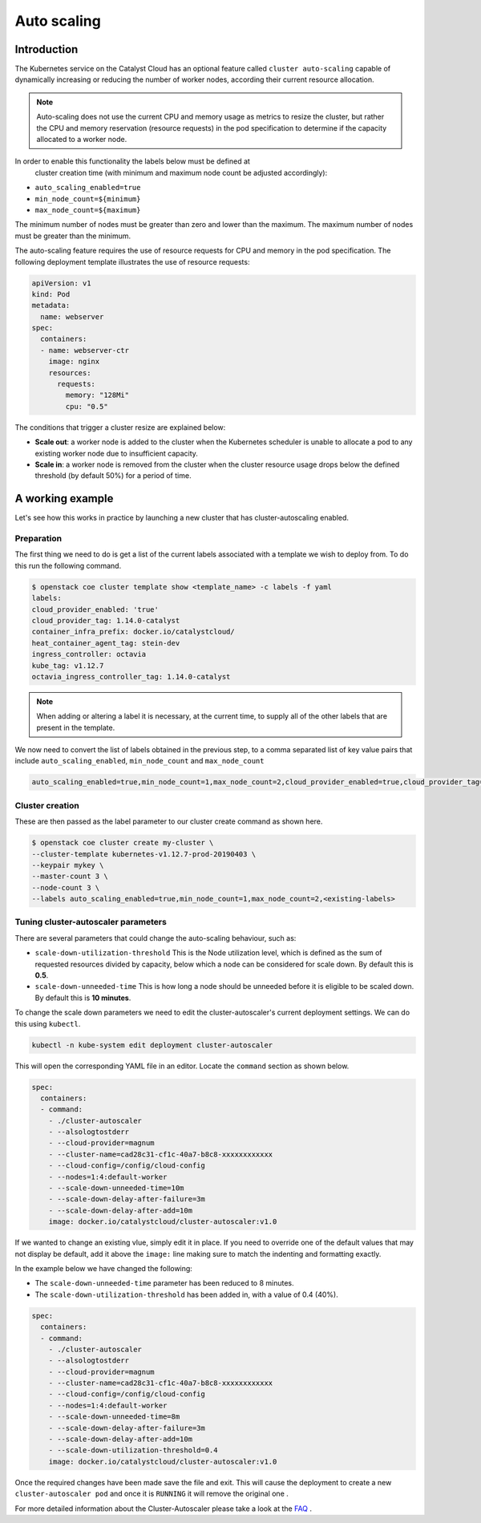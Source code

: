 .. _auto-scaling:

############
Auto scaling
############

************
Introduction
************

The Kubernetes service on the Catalyst Cloud has an optional feature called
``cluster auto-scaling`` capable of dynamically increasing or reducing the
number of worker nodes, according their current resource allocation.

.. note::

   Auto-scaling does not use the current CPU and memory usage as metrics to
   resize the cluster, but rather the CPU and memory reservation
   (resource requests) in the pod specification to determine if the
   capacity allocated to a worker node.

In order to enable this functionality the labels below must be defined at
 cluster creation time (with minimum and maximum node count be adjusted
 accordingly):

* ``auto_scaling_enabled=true``
* ``min_node_count=${minimum}``
* ``max_node_count=${maximum}``

The minimum number of nodes must be greater than zero and lower than the
maximum. The maximum number of nodes must be greater than the minimum.

The auto-scaling feature requires the use of resource requests for CPU and
memory in the pod specification. The following deployment template illustrates
the use of resource requests:

.. code-block:: yaml

  apiVersion: v1
  kind: Pod
  metadata:
    name: webserver
  spec:
    containers:
    - name: webserver-ctr
      image: nginx
      resources:
        requests:
          memory: "128Mi"
          cpu: "0.5"

The conditions that trigger a cluster resize are explained below:

* **Scale out**: a worker node is added to the cluster when the Kubernetes
  scheduler is unable to allocate a pod to any existing worker node due to
  insufficient capacity.
* **Scale in**: a worker node is removed from the cluster when the cluster
  resource usage drops below the defined threshold (by default 50%) for a
  period of time.

*****************
A working example
*****************

Let's see how this works in practice by launching a new cluster that has
cluster-autoscaling enabled.

Preparation
===========

The first thing we need to do is get a list of the current labels associated
with a template we wish to deploy from. To do this run the following command.

.. code-block:: bash

    $ openstack coe cluster template show <template_name> -c labels -f yaml
    labels:
    cloud_provider_enabled: 'true'
    cloud_provider_tag: 1.14.0-catalyst
    container_infra_prefix: docker.io/catalystcloud/
    heat_container_agent_tag: stein-dev
    ingress_controller: octavia
    kube_tag: v1.12.7
    octavia_ingress_controller_tag: 1.14.0-catalyst

.. note::

    When adding or altering a label it is necessary, at the current time, to
    supply all of the other labels that are present in the template.

We now need to convert the list of labels obtained in the previous step, to a
comma separated list of key value pairs that include
``auto_scaling_enabled``, ``min_node_count`` and ``max_node_count``

.. code-block:: console

  auto_scaling_enabled=true,min_node_count=1,max_node_count=2,cloud_provider_enabled=true,cloud_provider_tag=1.14.0-catalyst,... <output truncated>

Cluster creation
================

These are then passed as the label parameter to our cluster create command as
shown here.

.. code-block:: bash

  $ openstack coe cluster create my-cluster \
  --cluster-template kubernetes-v1.12.7-prod-20190403 \
  --keypair mykey \
  --master-count 3 \
  --node-count 3 \
  --labels auto_scaling_enabled=true,min_node_count=1,max_node_count=2,<existing-labels>

Tuning cluster-autoscaler parameters
====================================

There are several parameters that could change the auto-scaling behaviour,
such as:

* ``scale-down-utilization-threshold``  This is the Node utilization level,
  which is defined as the sum of requested resources divided by capacity,
  below which a node can be considered for scale down. By default this is
  **0.5**.
* ``scale-down-unneeded-time``  This is how long a node should be unneeded
  before it is eligible to be scaled down. By default this is **10 minutes**.

To change the scale down parameters we need to edit the cluster-autoscaler's
current deployment settings. We can do this using ``kubectl``.

.. code-block:: bash

  kubectl -n kube-system edit deployment cluster-autoscaler

This will open the corresponding YAML file in an editor. Locate the ``command``
section as shown below.

.. code-block:: bash

    spec:
      containers:
      - command:
        - ./cluster-autoscaler
        - --alsologtostderr
        - --cloud-provider=magnum
        - --cluster-name=cad28c31-cf1c-40a7-b8c8-xxxxxxxxxxxx
        - --cloud-config=/config/cloud-config
        - --nodes=1:4:default-worker
        - --scale-down-unneeded-time=10m
        - --scale-down-delay-after-failure=3m
        - --scale-down-delay-after-add=10m
        image: docker.io/catalystcloud/cluster-autoscaler:v1.0

If we wanted to change an existing vlue, simply edit it in place. If you need
to override one of the default values that may not display be default, add it
above the ``image:`` line making sure to match the indenting and formatting
exactly.

In the example below we have changed the following:

* The ``scale-down-unneeded-time`` parameter has been reduced to 8 minutes.
* The ``scale-down-utilization-threshold`` has been added in, with a value of
  0.4 (40%).

.. code-block:: bash

    spec:
      containers:
      - command:
        - ./cluster-autoscaler
        - --alsologtostderr
        - --cloud-provider=magnum
        - --cluster-name=cad28c31-cf1c-40a7-b8c8-xxxxxxxxxxxx
        - --cloud-config=/config/cloud-config
        - --nodes=1:4:default-worker
        - --scale-down-unneeded-time=8m
        - --scale-down-delay-after-failure=3m
        - --scale-down-delay-after-add=10m
        - --scale-down-utilization-threshold=0.4
        image: docker.io/catalystcloud/cluster-autoscaler:v1.0

Once the required changes have been made save the file and exit. This will
cause the deployment to create a new ``cluster-autoscaler pod`` and once it is
``RUNNING`` it will remove the original one .

For more detailed information about the Cluster-Autoscaler please take a look
at the `FAQ`_ .

.. _`FAQ`: https://github.com/kubernetes/autoscaler/blob/master/cluster-autoscaler/FAQ.md
